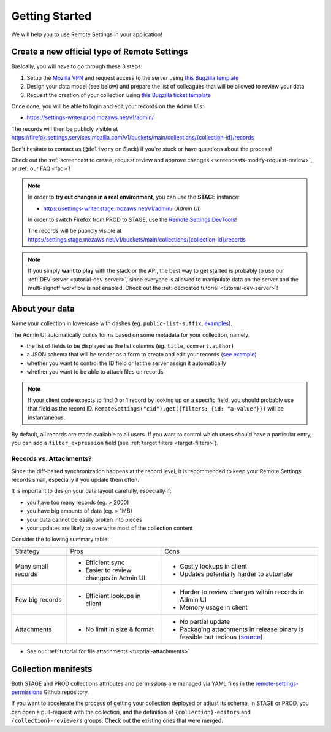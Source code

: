 .. _getting-started:

Getting Started
===============

We will help you to use Remote Settings in your application!

.. _go-to-prod:

Create a new official type of Remote Settings
---------------------------------------------

Basically, you will have to go through these 3 steps:

1. Setup the `Mozilla VPN <https://mana.mozilla.org/wiki/display/IT/Mozilla+Corporate+VPN>`_ and request access to the server using `this Bugzilla template <https://bugzilla.mozilla.org/enter_bug.cgi?assigned_to=vpn-acl%40infra-ops.bugs&bug_file_loc=http%3A%2F%2F&bug_ignored=0&bug_severity=normal&bug_status=NEW&cc=mathieu%40mozilla.com&cc=wezhou%40mozilla.com&cf_fx_iteration=---&cf_fx_points=---&comment=Hello%2C%0D%0ACould%20you%20please%20add%20me%20%28LDAP%20user%40mozilla.com%29%20to%20the%20following%20groups%3A%0D%0A-%20%22vpn_kinto1_stage%22%0D%0A-%20%22vpn_kinto1_prod%22%0D%0Ain%20order%20to%20gain%20access%20the%20Remote%20Settings%20Admin%0D%0A%0D%0AThanks%21&component=Mozilla%20VPN%3A%20ACL%20requests&contenttypemethod=list&contenttypeselection=text%2Fplain&defined_groups=1&flag_type-4=X&flag_type-481=X&flag_type-607=X&flag_type-674=X&flag_type-800=X&flag_type-803=X&form_name=enter_bug&groups=mozilla-employee-confidential&maketemplate=Remember%20values%20as%20bookmarkable%20template&op_sys=Unspecified&priority=--&product=Infrastructure%20%26%20Operations&qa_contact=gcox%40mozilla.com&rep_platform=Unspecified&short_desc=VPN%20access%20for%20Remote%20Settings%20https%3A%2F%2Fsettings-writer.%2A.mozaws.net&target_milestone=---&version=Production>`_
2. Design your data model (see below) and prepare the list of colleagues that will be allowed to review your data
3. Request the creation of your collection using `this Bugzilla ticket template <https://bugzilla.mozilla.org/enter_bug.cgi?assigned_to=mathieu%40mozilla.com&bug_file_loc=http%3A%2F%2F&bug_ignored=0&bug_severity=normal&bug_status=NEW&bug_type=task&cf_fx_iteration=---&cf_fx_points=---&cf_status_firefox85=---&cf_status_firefox86=---&cf_status_firefox87=---&cf_status_firefox_esr78=---&cf_tracking_firefox85=---&cf_tracking_firefox86=---&cf_tracking_firefox87=---&cf_tracking_firefox_esr78=---&cf_tracking_firefox_relnote=---&cf_tracking_firefox_sumo=---&comment=Collection%20name%3A%20_____%20%28eg.%20fingerprint-fonts%2C%20focus-experiments%2C%20...%29%0D%0ADescription%3A%20...%0D%0AEstimated%20collection%20size%3A%20%20%7EX%20records%2C%20%7EY%20kB%0D%0A%0D%0AList%20of%20LDAP%20emails%20allowed%20to%20change%20the%20records%20%28editors%29%3A%0D%0A%20-%20user1%40mozilla.com%0D%0A%20-%20...%0D%0A%0D%0AList%20of%20LDAP%20emails%20allowed%20to%20approve%20the%20changes%20%28reviewers%29%0D%0A%20-%20user1%40mozilla.com%0D%0A%20-%20...%0D%0A%0D%0A%28optional%29%20Allow%20file%20attachments%20on%20records%3A%20%28yes%2Fno%29%0D%0A%28optional%29%20Are%20attachments%20required%20on%20records%20%28yes%2Fno%29%0D%0A%28optional%29%20List%20of%20fields%20names%20to%20display%20as%20columns%20in%20the%20records%20list%20UI%3A%20%28eg.%20%22name%22%2C%20%22details.size%22%29%0D%0A%28optional%29%20JSON%20schema%20to%20validate%20records%20%28in%20YAML%20format%29%3A%20%28eg.%20https%3A%2F%2Fgist.github.com%2Fleplatrem%2F4d86d5a64a56b5d8990be9af592d0e7f%29%0D%0A%28optional%29%20Manual%20records%20ID%3A%20%28yes%2Fno%29%0D%0A%28optional%29%20JEXL%20target%20filters%3A%20%28yes%2Fno%29%0D%0A&component=Server%3A%20Remote%20Settings&contenttypemethod=list&contenttypeselection=text%2Fplain&defined_groups=1&filed_via=standard_form&flag_type-37=X&flag_type-607=X&flag_type-708=X&flag_type-721=X&flag_type-737=X&flag_type-748=X&flag_type-787=X&flag_type-800=X&flag_type-803=X&flag_type-846=X&flag_type-864=X&flag_type-936=X&flag_type-945=X&form_name=enter_bug&groups=mozilla-employee-confidential&maketemplate=Remember%20values%20as%20bookmarkable%20template&op_sys=Unspecified&priority=--&product=Cloud%20Services&rep_platform=Unspecified&short_desc=Please%20create%20the%20new%20collection%20%22_____%22&target_milestone=---&version=unspecified>`_

Once done, you will be able to login and edit your records on the Admin UIs:

- https://settings-writer.prod.mozaws.net/v1/admin/

The records will then be publicly visible at `<https://firefox.settings.services.mozilla.com/v1/buckets/main/collections/{collection-id}/records>`__

Don't hesitate to contact us (``@delivery`` on Slack) if you're stuck or have questions about the process!

Check out the :ref:`screencast to create, request review and approve changes <screencasts-modify-request-review>`, or :ref:`our FAQ <faq>`!

.. note::

    In order to **try out changes in a real environment**, you can use the **STAGE** instance:

    - https://settings-writer.stage.mozaws.net/v1/admin/ (*Admin UI*)

    In order to switch Firefox from PROD to STAGE, use the `Remote Settings DevTools <https://github.com/mozilla/remote-settings-devtools>`_!

    The records will be publicly visible at `<https://settings.stage.mozaws.net/v1/buckets/main/collections/{collection-id}/records>`__

.. note::

    If you simply **want to play** with the stack or the API, the best way to get started is probably to use our :ref:`DEV server <tutorial-dev-server>`, since everyone is allowed to manipulate data on the server and the multi-signoff workflow is not enabled. Check out the :ref:`dedicated tutorial <tutorial-dev-server>`!


About your data
---------------

Name your collection in lowercase with dashes (eg. ``public-list-suffix``, `examples  <https://firefox.settings.services.mozilla.com/v1/buckets/main/collections?_fields=id>`_).

The Admin UI automatically builds forms based on some metadata for your collection, namely:

- the list of fields to be displayed as the list columns (eg. ``title``, ``comment.author``)
- a JSON schema that will be render as a form to create and edit your records  (`see example <https://bugzilla.mozilla.org/show_bug.cgi?id=1500868>`_)
- whether you want to control the ID field or let the server assign it automatically
- whether you want to be able to attach files on records

.. note::

    If your client code expects to find 0 or 1 record by looking up on a specific field, you should probably use that field as the record ID. ``RemoteSettings("cid").get({filters: {id: "a-value"}})`` will be instantaneous.

By default, all records are made available to all users. If you want to control which users should have a particular entry, you can add a ``filter_expression`` field (see :ref:`target filters <target-filters>`).


Records vs. Attachments?
''''''''''''''''''''''''

Since the diff-based synchronization happens at the record level, it is recommended to keep your Remote Settings records small, especially if you update them often.

It is important to design your data layout carefully, especially if:

* you have too many records (eg. > 2000)
* you have big amounts of data (eg. > 1MB)
* your data cannot be easily broken into pieces
* your updates are likely to overwrite most of the collection content

Consider the following summary table:

+-------------------------------------+--------------------------------------+-------------------------------------+
| Strategy                            | Pros                                 | Cons                                |
+-------------------------------------+--------------------------------------+-------------------------------------+
| Many small records                  | - Efficient sync                     | - Costly lookups in client          |
|                                     | - Easier to review changes in Admin  | - Updates potentially harder to     |
|                                     |   UI                                 |   automate                          |
|                                     |                                      |                                     |
+-------------------------------------+--------------------------------------+-------------------------------------+
| Few big records                     | - Efficient lookups in client        | - Harder to review changes within   |
|                                     |                                      |   records in Admin UI               |
|                                     |                                      | - Memory usage in client            |
|                                     |                                      |                                     |
+-------------------------------------+--------------------------------------+-------------------------------------+
| Attachments                         | - No limit in size & format          | - No partial update                 |
|                                     |                                      | - Packaging attachments in release  |
|                                     |                                      |   binary is feasible but tedious    |
|                                     |                                      |   (source_)                         |
|                                     |                                      |                                     |
+-------------------------------------+--------------------------------------+-------------------------------------+

.. _source: https://searchfox.org/mozilla-central/rev/dd042f25a8da58d565d199dcfebe4f34db64863c/taskcluster/docker/periodic-updates/scripts/periodic_file_updates.sh#309-324

- See our :ref:`tutorial for file attachments <tutorial-attachments>`


.. _collection-manifests:

Collection manifests
--------------------

Both STAGE and PROD collections attributes and permissions are managed via YAML files in the `remote-settings-permissions <https://github.com/mozilla-services/remote-settings-permissions>`_ Github repository.

If you want to accelerate the process of getting your collection deployed or adjust its schema, in STAGE or PROD, you can open a pull-request with the collection, and the definition of ``{collection}-editors`` and ``{collection}-reviewers`` groups. Check out the existing ones that were merged.
